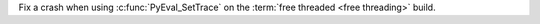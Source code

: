 Fix a crash when using :c:func:`PyEval_SetTrace` on the :term:`free threaded
<free threading>` build.
